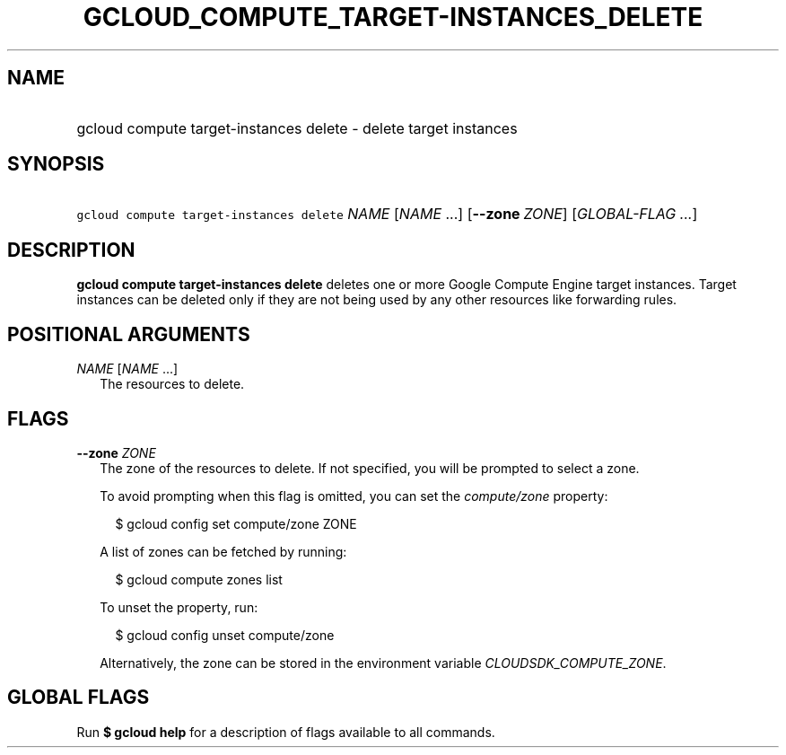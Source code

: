 
.TH "GCLOUD_COMPUTE_TARGET\-INSTANCES_DELETE" 1



.SH "NAME"
.HP
gcloud compute target\-instances delete \- delete target instances



.SH "SYNOPSIS"
.HP
\f5gcloud compute target\-instances delete\fR \fINAME\fR [\fINAME\fR\ ...] [\fB\-\-zone\fR\ \fIZONE\fR] [\fIGLOBAL\-FLAG\ ...\fR]


.SH "DESCRIPTION"

\fBgcloud compute target\-instances delete\fR deletes one or more Google Compute
Engine target instances. Target instances can be deleted only if they are not
being used by any other resources like forwarding rules.



.SH "POSITIONAL ARGUMENTS"

\fINAME\fR [\fINAME\fR ...]
.RS 2m
The resources to delete.


.RE

.SH "FLAGS"

\fB\-\-zone\fR \fIZONE\fR
.RS 2m
The zone of the resources to delete. If not specified, you will be prompted to
select a zone.

To avoid prompting when this flag is omitted, you can set the
\f5\fIcompute/zone\fR\fR property:

.RS 2m
$ gcloud config set compute/zone ZONE
.RE

A list of zones can be fetched by running:

.RS 2m
$ gcloud compute zones list
.RE

To unset the property, run:

.RS 2m
$ gcloud config unset compute/zone
.RE

Alternatively, the zone can be stored in the environment variable
\f5\fICLOUDSDK_COMPUTE_ZONE\fR\fR.


.RE

.SH "GLOBAL FLAGS"

Run \fB$ gcloud help\fR for a description of flags available to all commands.

